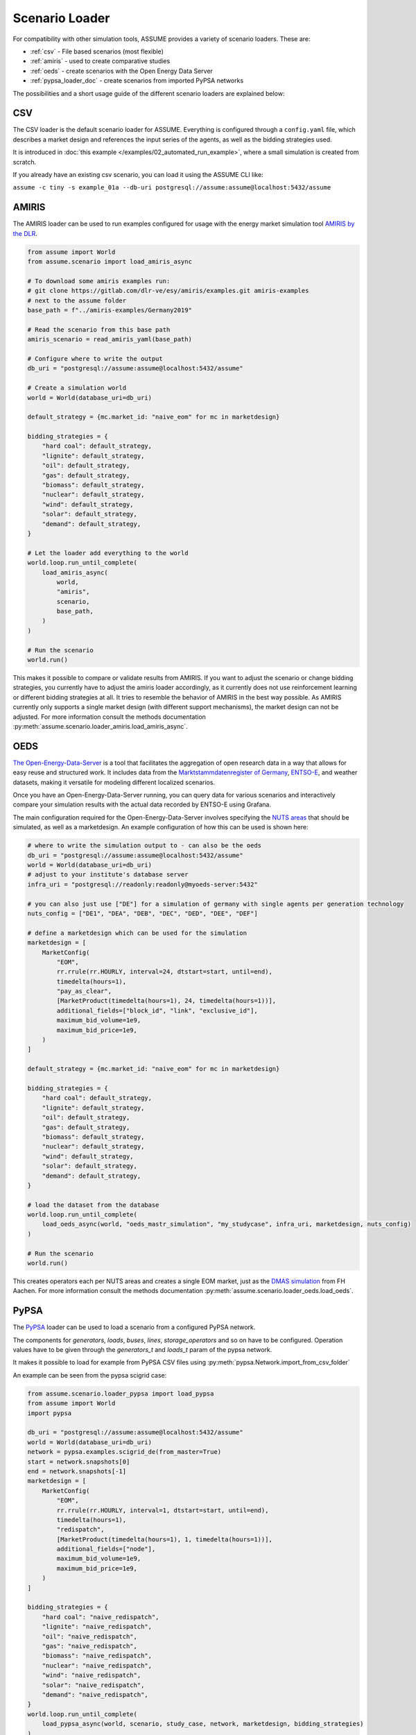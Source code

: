 .. SPDX-FileCopyrightText: ASSUME Developers
..
.. SPDX-License-Identifier: AGPL-3.0-or-later

Scenario Loader
===============

For compatibility with other simulation tools, ASSUME provides a variety of scenario loaders. These are:

- :ref:`csv` - File based scenarios (most flexible)
- :ref:`amiris` - used to create comparative studies
- :ref:`oeds` - create scenarios with the Open Energy Data Server
- :ref:`pypsa_loader_doc` - create scenarios from imported PyPSA networks


The possibilities and a short usage guide of the different scenario loaders are explained below:


.. _csv:

CSV
---

The CSV loader is the default scenario loader for ASSUME. Everything is configured through a ``config.yaml`` file, which describes a market design and references the input series of the agents, as well as the bidding strategies used.

It is introduced in :doc:`this example </examples/02_automated_run_example>`, where a small simulation is created from scratch.

If you already have an existing csv scenario, you can load it using the ASSUME CLI like:

``assume -c tiny -s example_01a --db-uri postgresql://assume:assume@localhost:5432/assume``

.. _amiris:

AMIRIS
------

The AMIRIS loader can be used to run examples configured for usage with the energy market simulation tool `AMIRIS by the DLR <https://gitlab.com/dlr-ve/esy/amiris/amiris>`_.

.. code-block:: python

    from assume import World
    from assume.scenario import load_amiris_async

    # To download some amiris examples run:
    # git clone https://gitlab.com/dlr-ve/esy/amiris/examples.git amiris-examples
    # next to the assume folder
    base_path = f"../amiris-examples/Germany2019"

    # Read the scenario from this base path
    amiris_scenario = read_amiris_yaml(base_path)

    # Configure where to write the output
    db_uri = "postgresql://assume:assume@localhost:5432/assume"

    # Create a simulation world
    world = World(database_uri=db_uri)

    default_strategy = {mc.market_id: "naive_eom" for mc in marketdesign}

    bidding_strategies = {
        "hard coal": default_strategy,
        "lignite": default_strategy,
        "oil": default_strategy,
        "gas": default_strategy,
        "biomass": default_strategy,
        "nuclear": default_strategy,
        "wind": default_strategy,
        "solar": default_strategy,
        "demand": default_strategy,
    }

    # Let the loader add everything to the world
    world.loop.run_until_complete(
        load_amiris_async(
            world,
            "amiris",
            scenario,
            base_path,
        )
    )

    # Run the scenario
    world.run()

This makes it possible to compare or validate results from AMIRIS.
If you want to adjust the scenario or change bidding strategies, you currently have to adjust the amiris loader accordingly,
as it currently does not use reinforcement learning or different bidding strategies at all.
It tries to resemble the behavior of AMIRIS in the best way possible.
As AMIRIS currently only supports a single market design (with different support mechanisms), the market design can not be adjusted.
For more information consult the methods documentation :py:meth:`assume.scenario.loader_amiris.load_amiris_async`.

.. _oeds:

OEDS
----

`The Open-Energy-Data-Server <https://github.com/NOWUM/open-energy-data-server/>`_ is a tool that facilitates the aggregation of open research data in a way that allows for easy reuse and structured work. It includes data from the `Marktstammdatenregister of Germany <https://www.marktstammdatenregister.de/MaStR/Datendownload>`_, `ENTSO-E <https://transparency.entsoe.eu/>`_, and weather datasets, making it versatile for modeling different localized scenarios.

Once you have an Open-Energy-Data-Server running, you can query data for various scenarios and interactively compare your simulation results with the actual data recorded by ENTSO-E using Grafana.

The main configuration required for the Open-Energy-Data-Server involves specifying the `NUTS areas <https://en.wikipedia.org/wiki/Nomenclature_of_Territorial_Units_for_Statistics>`_ that should be simulated, as well as a marketdesign.
An example configuration of how this can be used is shown here:

.. code-block:: python

    # where to write the simulation output to - can also be the oeds
    db_uri = "postgresql://assume:assume@localhost:5432/assume"
    world = World(database_uri=db_uri)
    # adjust to your institute's database server
    infra_uri = "postgresql://readonly:readonly@myoeds-server:5432"

    # you can also just use ["DE"] for a simulation of germany with single agents per generation technology
    nuts_config = ["DE1", "DEA", "DEB", "DEC", "DED", "DEE", "DEF"]

    # define a marketdesign which can be used for the simulation
    marketdesign = [
        MarketConfig(
            "EOM",
            rr.rrule(rr.HOURLY, interval=24, dtstart=start, until=end),
            timedelta(hours=1),
            "pay_as_clear",
            [MarketProduct(timedelta(hours=1), 24, timedelta(hours=1))],
            additional_fields=["block_id", "link", "exclusive_id"],
            maximum_bid_volume=1e9,
            maximum_bid_price=1e9,
        )
    ]

    default_strategy = {mc.market_id: "naive_eom" for mc in marketdesign}

    bidding_strategies = {
        "hard coal": default_strategy,
        "lignite": default_strategy,
        "oil": default_strategy,
        "gas": default_strategy,
        "biomass": default_strategy,
        "nuclear": default_strategy,
        "wind": default_strategy,
        "solar": default_strategy,
        "demand": default_strategy,
    }

    # load the dataset from the database
    world.loop.run_until_complete(
        load_oeds_async(world, "oeds_mastr_simulation", "my_studycase", infra_uri, marketdesign, nuts_config)
    )

    # Run the scenario
    world.run()

This creates operators each per NUTS areas and creates a single EOM market, just as the `DMAS simulation <https://github.com/NOWUM/dmas/>`_ from FH Aachen.
For more information consult the methods documentation :py:meth:`assume.scenario.loader_oeds.load_oeds`.

.. _pypsa_loader_doc:

PyPSA
-----

The `PyPSA <https://github.com/PyPSA/pypsa/>`_ loader can be used to load a scenario from a configured PyPSA network.

The components for `generators`, `loads`, `buses`, `lines`, `storage_operators` and so on have to be configured.
Operation values have to be given through the `generators_t` and `loads_t` param of the pypsa network.

It makes it possible to load for example from PyPSA CSV files using :py:meth:`pypsa.Network.import_from_csv_folder`

An example can be seen from the pypsa scigrid case:

.. code-block:: python

    from assume.scenario.loader_pypsa import load_pypsa
    from assume import World
    import pypsa

    db_uri = "postgresql://assume:assume@localhost:5432/assume"
    world = World(database_uri=db_uri)
    network = pypsa.examples.scigrid_de(from_master=True)
    start = network.snapshots[0]
    end = network.snapshots[-1]
    marketdesign = [
        MarketConfig(
            "EOM",
            rr.rrule(rr.HOURLY, interval=1, dtstart=start, until=end),
            timedelta(hours=1),
            "redispatch",
            [MarketProduct(timedelta(hours=1), 1, timedelta(hours=1))],
            additional_fields=["node"],
            maximum_bid_volume=1e9,
            maximum_bid_price=1e9,
        )
    ]

    bidding_strategies = {
        "hard coal": "naive_redispatch",
        "lignite": "naive_redispatch",
        "oil": "naive_redispatch",
        "gas": "naive_redispatch",
        "biomass": "naive_redispatch",
        "nuclear": "naive_redispatch",
        "wind": "naive_redispatch",
        "solar": "naive_redispatch",
        "demand": "naive_redispatch",
    }
    world.loop.run_until_complete(
        load_pypsa_async(world, scenario, study_case, network, marketdesign, bidding_strategies)
    )
    world.loop.run_until_complete(
        load_pypsa_async(world, "world_pypsa", "scigrid_de", network, marketdesign)
    )

    world.run()

You can also create and use your own existing scenarios in pypsa format to convert these into a market simulation too.

For more information consult the methods documentation :py:meth:`assume.scenario.loader_pypsa.load_pypsa`.
